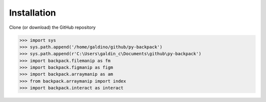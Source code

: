 


Installation
==================

Clone (or download) the GitHub repository

>>> import sys
>>> sys.path.append('/home/galdino/github/py-backpack')
>>> sys.path.append(r'C:\Users\galdin_c\Documents\github\py-backpack')
>>> import backpack.filemanip as fm
>>> import backpack.figmanip as figm
>>> import backpack.arraymanip as am
>>> from backpack.arraymanip import index
>>> import backpack.interact as interact
